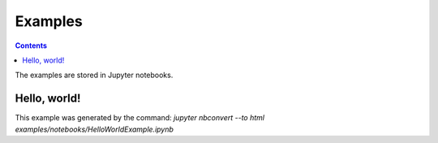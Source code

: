 Examples
========

.. contents:: 
    :depth: 2
    
The examples are stored in Jupyter notebooks.

Hello, world!
-------------

This example was generated by the command:
`jupyter nbconvert --to html examples/notebooks/HelloWorldExample.ipynb`

.. raw:: html
    :file: examples/notebooks/HelloWorldExample.html


..  .. automodule:: idaes_models.examples.flowsheet_example_01
    :members:


